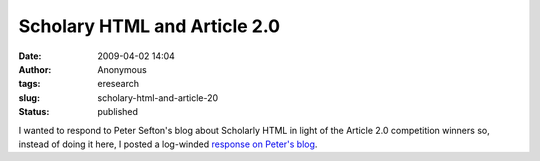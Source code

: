 Scholary HTML and Article 2.0
#############################
:date: 2009-04-02 14:04
:author: Anonymous
:tags: eresearch
:slug: scholary-html-and-article-20
:status: published

I wanted to respond to Peter Sefton's blog about Scholarly HTML in light of the Article 2.0 competition winners so, instead of doing it here, I posted a log-winded `response on Peter's blog <http://ptsefton.com/2009/03/31/scholarly-html.htm/trackback>`__.
